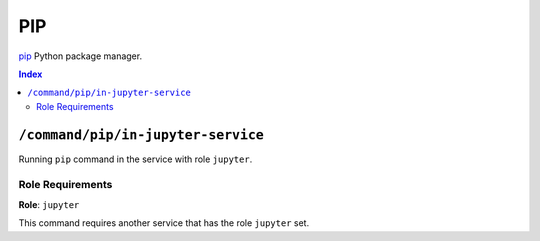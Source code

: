 PIP
=======

`pip`_ Python package manager.

.. _`pip`: https://pip.pypa.io/en/stable/cli/

..  contents:: Index
    :depth: 2

``/command/pip/in-jupyter-service``
---------------------------------------

Running ``pip`` command in the service with role ``jupyter``.

Role Requirements
~~~~~~~~~~~~~~~~~

**Role**: ``jupyter``

This command requires another service that has the role ``jupyter`` set.
